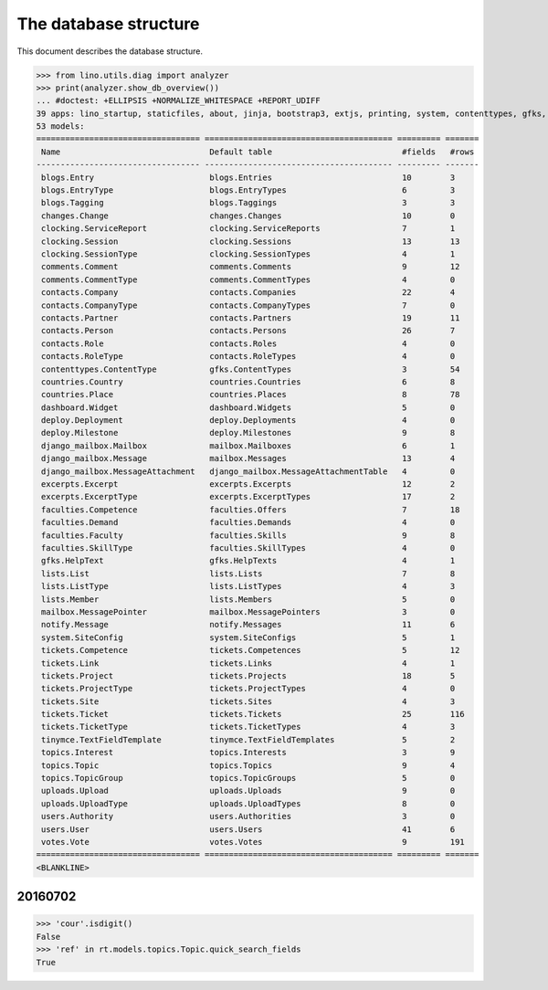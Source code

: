 .. _noi.specs.db:

======================
The database structure
======================

.. To run only this test::

    $ python setup.py test -s tests.SpecsTests.test_db

    doctest init:

    >>> import lino
    >>> lino.startup('lino_noi.projects.team.settings.doctests')
    >>> from lino.api.doctest import *

This document describes the database structure.

>>> from lino.utils.diag import analyzer
>>> print(analyzer.show_db_overview())
... #doctest: +ELLIPSIS +NORMALIZE_WHITESPACE +REPORT_UDIFF
39 apps: lino_startup, staticfiles, about, jinja, bootstrap3, extjs, printing, system, contenttypes, gfks, office, xl, countries, contacts, users, topics, votes, excerpts, comments, changes, noi, tickets, faculties, deploy, clocking, lists, blogs, notify, uploads, export_excel, tinymce, smtpd, weasyprint, appypod, dashboard, rest_framework, restful, django_mailbox, mailbox.
53 models:
================================== ======================================= ========= =======
 Name                               Default table                           #fields   #rows
---------------------------------- --------------------------------------- --------- -------
 blogs.Entry                        blogs.Entries                           10        3
 blogs.EntryType                    blogs.EntryTypes                        6         3
 blogs.Tagging                      blogs.Taggings                          3         3
 changes.Change                     changes.Changes                         10        0
 clocking.ServiceReport             clocking.ServiceReports                 7         1
 clocking.Session                   clocking.Sessions                       13        13
 clocking.SessionType               clocking.SessionTypes                   4         1
 comments.Comment                   comments.Comments                       9         12
 comments.CommentType               comments.CommentTypes                   4         0
 contacts.Company                   contacts.Companies                      22        4
 contacts.CompanyType               contacts.CompanyTypes                   7         0
 contacts.Partner                   contacts.Partners                       19        11
 contacts.Person                    contacts.Persons                        26        7
 contacts.Role                      contacts.Roles                          4         0
 contacts.RoleType                  contacts.RoleTypes                      4         0
 contenttypes.ContentType           gfks.ContentTypes                       3         54
 countries.Country                  countries.Countries                     6         8
 countries.Place                    countries.Places                        8         78
 dashboard.Widget                   dashboard.Widgets                       5         0
 deploy.Deployment                  deploy.Deployments                      4         0
 deploy.Milestone                   deploy.Milestones                       9         8
 django_mailbox.Mailbox             mailbox.Mailboxes                       6         1
 django_mailbox.Message             mailbox.Messages                        13        4
 django_mailbox.MessageAttachment   django_mailbox.MessageAttachmentTable   4         0
 excerpts.Excerpt                   excerpts.Excerpts                       12        2
 excerpts.ExcerptType               excerpts.ExcerptTypes                   17        2
 faculties.Competence               faculties.Offers                        7         18
 faculties.Demand                   faculties.Demands                       4         0
 faculties.Faculty                  faculties.Skills                        9         8
 faculties.SkillType                faculties.SkillTypes                    4         0
 gfks.HelpText                      gfks.HelpTexts                          4         1
 lists.List                         lists.Lists                             7         8
 lists.ListType                     lists.ListTypes                         4         3
 lists.Member                       lists.Members                           5         0
 mailbox.MessagePointer             mailbox.MessagePointers                 3         0
 notify.Message                     notify.Messages                         11        6
 system.SiteConfig                  system.SiteConfigs                      5         1
 tickets.Competence                 tickets.Competences                     5         12
 tickets.Link                       tickets.Links                           4         1
 tickets.Project                    tickets.Projects                        18        5
 tickets.ProjectType                tickets.ProjectTypes                    4         0
 tickets.Site                       tickets.Sites                           4         3
 tickets.Ticket                     tickets.Tickets                         25        116
 tickets.TicketType                 tickets.TicketTypes                     4         3
 tinymce.TextFieldTemplate          tinymce.TextFieldTemplates              5         2
 topics.Interest                    topics.Interests                        3         9
 topics.Topic                       topics.Topics                           9         4
 topics.TopicGroup                  topics.TopicGroups                      5         0
 uploads.Upload                     uploads.Uploads                         9         0
 uploads.UploadType                 uploads.UploadTypes                     8         0
 users.Authority                    users.Authorities                       3         0
 users.User                         users.Users                             41        6
 votes.Vote                         votes.Votes                             9         191
================================== ======================================= ========= =======
<BLANKLINE>



20160702
========

>>> 'cour'.isdigit()
False
>>> 'ref' in rt.models.topics.Topic.quick_search_fields
True

